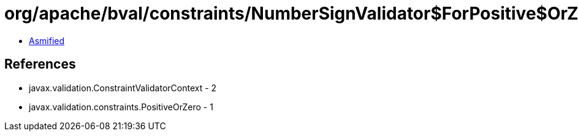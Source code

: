 = org/apache/bval/constraints/NumberSignValidator$ForPositive$OrZero.class

 - link:NumberSignValidator$ForPositive$OrZero-asmified.java[Asmified]

== References

 - javax.validation.ConstraintValidatorContext - 2
 - javax.validation.constraints.PositiveOrZero - 1
